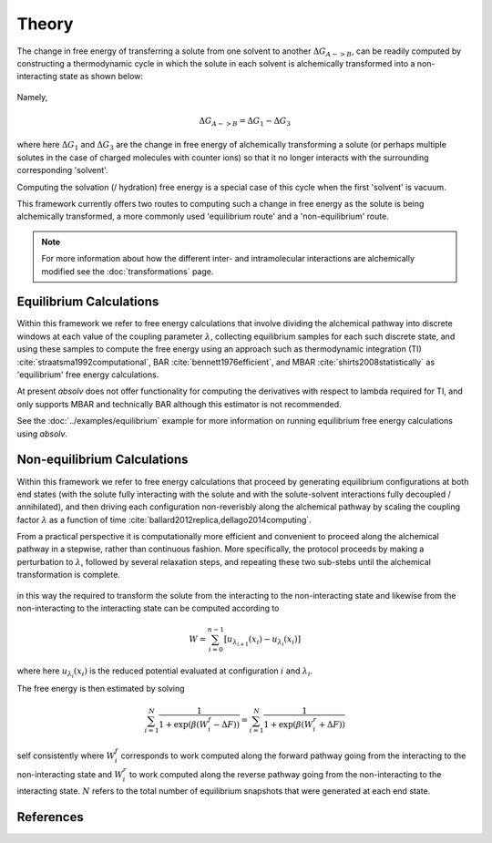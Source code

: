Theory
======

The change in free energy of transferring a solute from one solvent to another :math:`\Delta G_{A->B}`, can be readily
computed by constructing a thermodynamic cycle in which the solute in each solvent is alchemically transformed into a
non-interacting state as shown below:

.. figure:: ../_static/img/transfer-cycle.svg
    :align: center
    :width: 70%

Namely,

.. math:: \Delta G_{A->B} = \Delta G_1 - \Delta G_3

where here :math:`\Delta G_1` and :math:`\Delta G_3` are the change in free energy of alchemically transforming a solute
(or perhaps multiple solutes in the case of charged molecules with counter ions) so that it no longer interacts with
the surrounding corresponding 'solvent'.

Computing the solvation (/ hydration) free energy is a special case of this cycle when the first 'solvent' is vacuum.

This framework currently offers two routes to computing such a change in free energy as the solute is being alchemically
transformed, a more commonly used 'equilibrium route' and a 'non-equilibrium' route.

.. note::

 For more information about how the different inter- and intramolecular interactions are alchemically modified see the
 :doc:`transformations` page.

Equilibrium Calculations
------------------------

Within this framework we refer to free energy calculations that involve dividing the alchemical pathway into discrete
windows at each value of the coupling parameter :math:`\lambda`, collecting equilibrium samples for each such discrete
state, and using these samples to compute the free energy using an approach such as thermodynamic integration (TI)
:cite:`straatsma1992computational`, BAR :cite:`bennett1976efficient`, and MBAR :cite:`shirts2008statistically` as
'equilibrium' free energy calculations.

At present `absolv` does not offer functionality for computing the derivatives with respect to lambda required for TI,
and only supports MBAR and technically BAR although this estimator is not recommended.

See the :doc:`../examples/equilibrium` example for more information on running equilibrium free energy calculations
using `absolv`.

Non-equilibrium Calculations
----------------------------

Within this framework we refer to free energy calculations that proceed by generating equilibrium configurations at both
end states (with the solute fully interacting with the solute and with the solute-solvent interactions fully decoupled /
annihilated), and then driving each configuration non-reverisbly along the alchemical pathway by scaling the coupling
factor :math:`\lambda` as a function of time :cite:`ballard2012replica,dellago2014computing`.

From a practical perspective it is computationally more efficient and convenient to proceed along the alchemical pathway
in a stepwise, rather than continuous fashion. More specifically, the protocol proceeds by making a perturbation
to :math:`\lambda`, followed by several relaxation steps, and repeating these two sub-stebs until the
alchemical transformation is complete.

.. figure:: ../_static/img/neq-steps.svg
    :align: center
    :width: 70%

in this way the required to transform the solute from the interacting to the non-interacting state and likewise from the
non-interacting to the interacting state can be computed according to

.. math:: W = \sum_{i=0}^{n-1} \left[u_{\lambda_{i+1}}\left(x_i\right) - u_{\lambda_{i}}\left(x_i\right)\right]

where here :math:`u_{\lambda_i}\left(x_i\right)` is the reduced potential evaluated at configuration :math:`i` and
:math:`\lambda_i`.

The free energy is then estimated by solving

.. math:: \sum^N_{i=1}\dfrac{1}{1+\exp(\beta(W^f_i-\Delta F))} = \sum^N_{i=1}\dfrac{1}{1+\exp(\beta(W^r_i+\Delta F))}

self consistently where :math:`W^f_i` corresponds to work computed along the forward pathway going from the interacting to
the non-interacting state and :math:`W^r_i` to work computed along the reverse pathway going from the non-interacting to
the interacting state. :math:`N` refers to the total number of equilibrium snapshots that were generated at each end
state.

References
----------

.. bibliography:: theory.bib
    :cited:
    :style: unsrt
